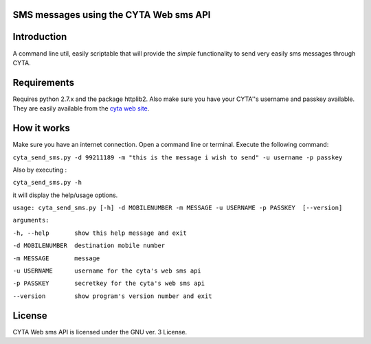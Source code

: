 SMS messages using the CYTA Web sms API
======================================= 


Introduction
============

A command line util, easily scriptable that will provide the *simple* functionality to send very easily sms messages through CYTA.


Requirements
============		

Requires python 2.7.x and the package httplib2. Also make sure you have your CYTA''s  username and  passkey available. They are 
easily available from the `cyta web site <https://www.cyta.com.cy/web-sms>`_.


How it works
============
Make sure you have an internet connection. Open a command line or terminal. Execute the following command:

``cyta_send_sms.py -d 99211189 -m "this is the message i wish to send" -u username -p passkey``

Also by executing :

``cyta_send_sms.py -h``

it will display the help/usage options.

``usage: cyta_send_sms.py [-h] -d MOBILENUMBER -m MESSAGE -u USERNAME -p PASSKEY  [--version]``

``arguments:``

``-h, --help       show this help message and exit``

``-d MOBILENUMBER  destination mobile number``

``-m MESSAGE       message``

``-u USERNAME      username for the cyta's web sms api``

``-p PASSKEY       secretkey for the cyta's web sms api``

``--version        show program's version number and exit``



License
=======
CYTA Web sms API is licensed under the GNU ver. 3 License.

